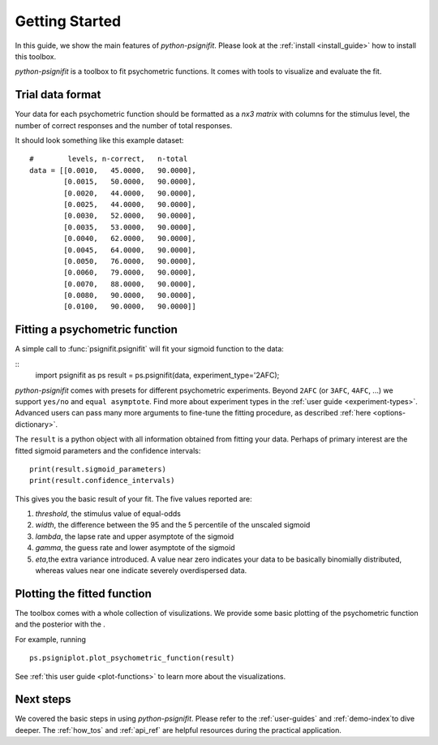 .. _getting_started:

Getting Started
===============

In this guide, we show the main features of *python-psignifit*.
Please look at the :ref:`install <install_guide>` how to install this toolbox.

*python-psignifit* is a toolbox to fit psychometric functions. It comes with tools to
visualize and evaluate the fit.


Trial data format
~~~~~~~~~~~~~~~~~

Your data for each psychometric function should be formatted as a *nx3
matrix* with columns for the stimulus level,
the number of correct responses and the number of total responses.

It should look something like this example dataset:

::

   #        levels, n-correct,   n-total
   data = [[0.0010,   45.0000,   90.0000],
           [0.0015,   50.0000,   90.0000],
           [0.0020,   44.0000,   90.0000],
           [0.0025,   44.0000,   90.0000],
           [0.0030,   52.0000,   90.0000],
           [0.0035,   53.0000,   90.0000],
           [0.0040,   62.0000,   90.0000],
           [0.0045,   64.0000,   90.0000],
           [0.0050,   76.0000,   90.0000],
           [0.0060,   79.0000,   90.0000],
           [0.0070,   88.0000,   90.0000],
           [0.0080,   90.0000,   90.0000],
           [0.0100,   90.0000,   90.0000]]



Fitting a psychometric function
~~~~~~~~~~~~~~~~~~~~~~~~~~~~~~~

A simple call to :func:`psignifit.psignifit` will fit your sigmoid function to the data:

::
   import psignifit as ps
   result = ps.psignifit(data, experiment_type='2AFC);

*python-psignifit* comes with presets for different psychometric experiments.
Beyond ``2AFC`` (or ``3AFC``, ``4AFC``, ...) we support ``yes/no`` and ``equal asymptote``.
Find more about experiment types in the :ref:`user guide <experiment-types>`.
Advanced users can pass many more arguments to fine-tune the fitting procedure, as described :ref:`here <options-dictionary>`.

The ``result`` is a python object with all information obtained from fitting your data.
Perhaps of primary interest are the fitted sigmoid parameters and the confidence intervals:

::

   print(result.sigmoid_parameters)
   print(result.confidence_intervals)

This gives you the basic result of your fit. The five values reported
are:

1. *threshold*, the stimulus value of equal-odds
2. *width*, the difference between the 95 and the 5 percentile of the unscaled sigmoid
3. *lambda*, the lapse rate and upper asymptote of the sigmoid
4. *gamma*, the guess rate and lower asymptote of the sigmoid
5. *eta*,the extra variance introduced. A value near zero
   indicates your data to be basically binomially distributed, whereas
   values near one indicate severely overdispersed data.

Plotting the fitted function
~~~~~~~~~~~~~~~~~~~~~~~~~~~~

The toolbox comes with a whole collection of visulizations.
We provide some basic plotting of the psychometric function and the
posterior with the .

For example, running

::

   ps.psigniplot.plot_psychometric_function(result)


See :ref:`this user guide <plot-functions>` to learn more about the visualizations.

.. figure:: ./images/demo_001_1.png

Next steps
~~~~~~~~~~

We covered the basic steps in using *python-psignifit*.
Please refer to the :ref:`user-guides` and :ref:`demo-index`to dive deeper. The :ref:`how_tos` and :ref:`api_ref`
are helpful resources during the practical application.